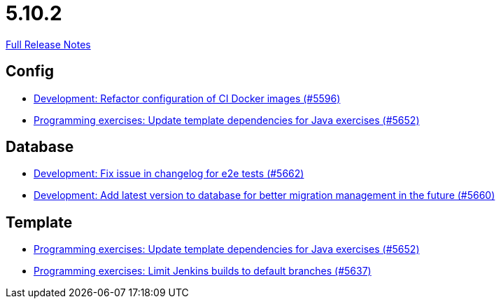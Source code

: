 // SPDX-FileCopyrightText: 2023 Artemis Changelog Contributors
//
// SPDX-License-Identifier: CC-BY-SA-4.0

= 5.10.2

link:https://github.com/ls1intum/Artemis/releases/tag/5.10.2[Full Release Notes]

== Config

* link:https://www.github.com/ls1intum/Artemis/commit/747ca69246410807986151ac6fd96c3fc09fd68c/[Development: Refactor configuration of CI Docker images (#5596)]
* link:https://www.github.com/ls1intum/Artemis/commit/2ff13d11af641e844a681630028690e73b82a7da/[Programming exercises: Update template dependencies for Java exercises (#5652)]


== Database

* link:https://www.github.com/ls1intum/Artemis/commit/cafed1733afce5099b3c1167dec646be004a6f7a/[Development: Fix issue in changelog for e2e tests (#5662)]
* link:https://www.github.com/ls1intum/Artemis/commit/e34230465cb63e001bf9e04c4dbd2bdb96d3863d/[Development: Add latest version to database for better migration management in the future (#5660)]


== Template

* link:https://www.github.com/ls1intum/Artemis/commit/2ff13d11af641e844a681630028690e73b82a7da/[Programming exercises: Update template dependencies for Java exercises (#5652)]
* link:https://www.github.com/ls1intum/Artemis/commit/d16f253951f808d9adbb5ba84f48c768b5c9994d/[Programming exercises: Limit Jenkins builds to default branches (#5637)]
